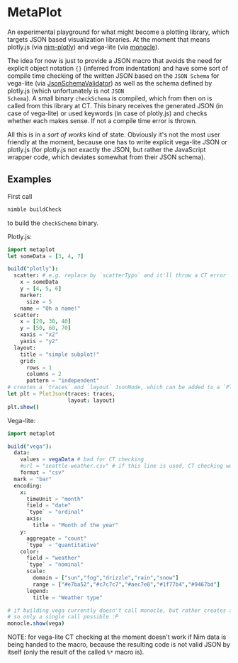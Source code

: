 * MetaPlot
An experimental playground for what might become a plotting library,
which targets JSON based visualization libraries. At the moment that
means plotly.js (via [[https://github.com/brentp/nim-plotly][nim-plotly]]) and vega-lite (via [[https://github.com/numforge/monocle/][monocle]]). 

The idea for now is just to provide a JSON macro that avoids the need
for explicit object notation ={}= (inferred from indentation) and have
some sort of compile time checking of the written JSON based on the
=JSON Schema= for vega-lite (via [[https://github.com/vindaar/JsonSchemaValidator][JsonSchemaValidator]]) as well as the
schema defined by plotly.js (which unfortunately is not =JSON
Schema=). A small binary =checkSchema= is compiled, which from then on
is called from this library at CT. This binary receives the generated
JSON (in case of vega-lite) or used keywords (in case of plotly.js)
and checks whether each makes sense. If not a compile time error is
thrown.

All this is in a /sort of works/ kind of state. Obviously it's not the
most user friendly at the moment, because one has to write explicit
vega-lite JSON or plotly.js (for plotly.js not exactly the JSON, but
rather the JavaScript wrapper code, which deviates somewhat from their
JSON schema). 

** Examples
First call 
#+BEGIN_SRC sh
nimble buildCheck
#+END_SRC
to build the =checkSchema= binary.

Plotly.js:
#+BEGIN_SRC nim
import metaplot
let someData = [3, 4, 7]

build("plotly"):
  scatter: # e.g. replace by `scatterTypo` and it'll throw a CT error
    x = someData
    y = [4, 5, 6]
    marker:
      size = 5
    name = "Oh a name!"
  scatter:
    x = [20, 30, 40]
    y = [50, 60, 70]
    xaxis = "x2"
    yaxis = "y2"
  layout:
    title = "simple subplot!"
    grid:
      rows = 1
      columns = 2
      pattern = "independent"
# creates a `traces` and `layout` JsonNode, which can be added to a `PlotJson` object
let plt = PlotJson(traces: traces,
                   layout: layout)
plt.show()
#+END_SRC

Vega-lite:
#+BEGIN_SRC nim
import metaplot

build("vega"):
  data:
    values = vegaData # bad for CT checking
    #url = "seattle-weather.csv" # if this line is used, CT checking works
    format = "csv"
  mark = "bar"
  encoding:
    x:
      timeUnit = "month"
      field = "date"
      `type` = "ordinal"
      axis:
        title = "Month of the year"
    y:
      aggregate = "count"
      `type` = "quantitative"
    color:
      field = "weather"
      `type` = "nominal"
      scale:
        domain = ["sun","fog","drizzle","rain","snow"]
        range = ["#e7ba52","#c7c7c7","#aec7e8","#1f77b4","#9467bd"]
      legend:
        title = "Weather type"

# if building vega currently doesn't call monocle, but rather creates a `vega` variable
# so only a single call possible :P
monocle.show(vega)
#+END_SRC
NOTE: for vega-lite CT checking at the moment doesn't work if Nim data
is being handed to the macro, because the resulting code is not valid
JSON by itself (only the result of the called =%*= macro is). 
